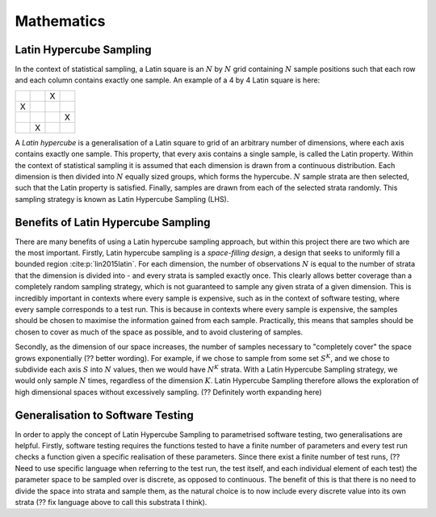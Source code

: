 

.. default-role:: math

===========
Mathematics
===========

Latin Hypercube Sampling
------------------------

In the context of statistical sampling, a Latin square is an `N` by `N` grid containing `N` sample positions such that each row and each column contains exactly one sample.
An example of a 4 by 4 Latin square is here:

.. list-table::
    :widths: 30, 30, 30, 30
    :header-rows: 0

    * - 
      - 
      - X
      - 
    * - X
      - 
      - 
      - 
    * -
      -
      -
      - X
    * -
      - X
      -
      -

A *Latin hypercube* is a generalisation of a Latin square to grid of an arbitrary number of dimensions, where each axis contains exactly one sample. This property, that every axis contains a single sample, is called the Latin property. Within the context of statistical sampling it is assumed that each dimension is drawn from a continuous distribution. Each dimension is then divided into `N` equally sized groups, which forms the hypercube. `N` sample strata are then selected, such that the Latin property is satisfied. Finally, samples are drawn from each of the selected strata randomly. This sampling strategy is known as Latin Hypercube Sampling (LHS).

Benefits of Latin Hypercube Sampling
------------------------------------------------

There are many benefits of using a Latin hypercube sampling approach, but within this project there are two which are the most important. Firstly, Latin hypercube sampling is a *space-filling design*, a design that seeks to uniformly fill a bounded region :cite:p:`lin2015latin`. For each dimension, the number of observations `N` is equal to the number of strata that the dimension is divided into - and every strata is sampled exactly once. This clearly allows better coverage than a completely random sampling strategy, which is not guaranteed to sample any given strata of a given dimension. This is incredibly important in contexts where every sample is expensive, such as in the context of software testing, where every sample corresponds to a test run. This is because in contexts where every sample is expensive, the samples should be chosen to maximise the information gained from each sample. Practically, this means that samples should be chosen to cover as much of the space as possible, and to avoid clustering of samples.

Secondly, as the dimension of our space increases, the number of samples necessary to "completely cover" the space grows exponentially (?? better wording). For example, if we chose to sample from some set `S^K`, and we chose to subdivide each axis `S` into `N` values, then we would have `N^K` strata. With a Latin Hypercube Sampling strategy, we would only sample `N` times, regardless of the dimension `K`. Latin Hypercube Sampling therefore allows the exploration of high dimensional spaces without excessively sampling. (?? Definitely worth expanding here)

Generalisation to Software Testing
------------------------------------------------

In order to apply the concept of Latin Hypercube Sampling to parametrised software testing, two generalisations are helpful. Firstly, software testing requires the functions tested to have a finite number of parameters and every test run checks a function given a specific realisation of these parameters. Since there exist a finite number of test runs, (?? Need to use specific language when referring to the test run, the test itself, and each individual element of each test) the parameter space to be sampled over is discrete, as opposed to continuous. The benefit of this is that there is no need to divide the space into strata and sample them, as the natural choice is to now include every discrete value into its own strata (?? fix language above to call this substrata I think). 


.. bibliography::